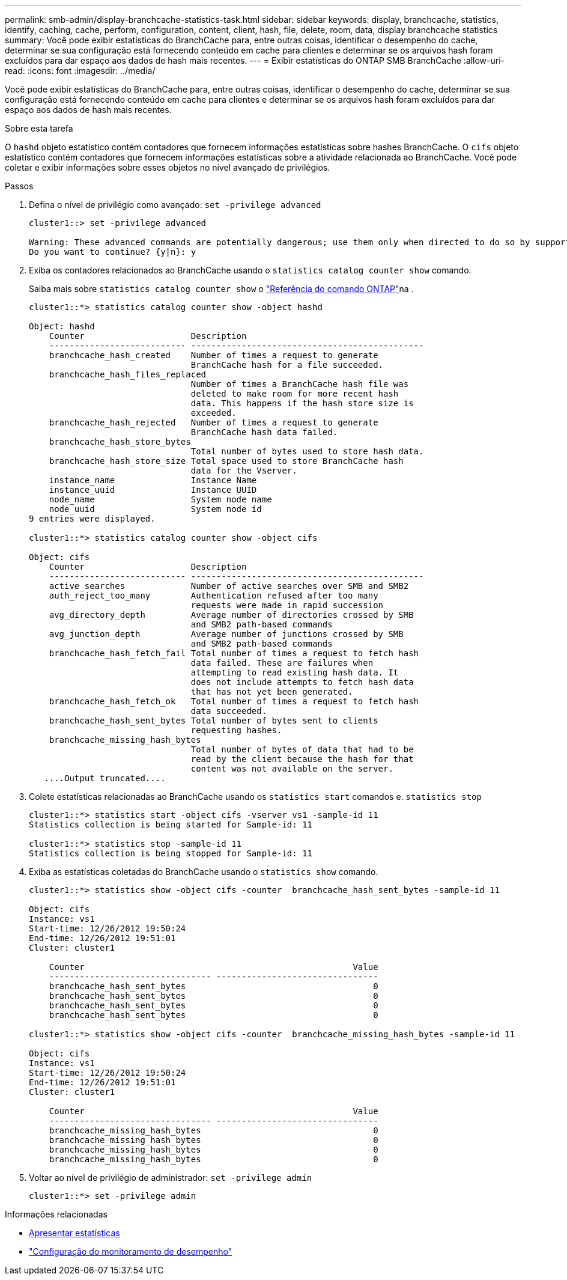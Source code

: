 ---
permalink: smb-admin/display-branchcache-statistics-task.html 
sidebar: sidebar 
keywords: display, branchcache, statistics, identify, caching, cache, perform, configuration, content, client, hash, file, delete, room, data, display branchcache statistics 
summary: Você pode exibir estatísticas do BranchCache para, entre outras coisas, identificar o desempenho do cache, determinar se sua configuração está fornecendo conteúdo em cache para clientes e determinar se os arquivos hash foram excluídos para dar espaço aos dados de hash mais recentes. 
---
= Exibir estatísticas do ONTAP SMB BranchCache
:allow-uri-read: 
:icons: font
:imagesdir: ../media/


[role="lead"]
Você pode exibir estatísticas do BranchCache para, entre outras coisas, identificar o desempenho do cache, determinar se sua configuração está fornecendo conteúdo em cache para clientes e determinar se os arquivos hash foram excluídos para dar espaço aos dados de hash mais recentes.

.Sobre esta tarefa
O `hashd` objeto estatístico contém contadores que fornecem informações estatísticas sobre hashes BranchCache. O `cifs` objeto estatístico contém contadores que fornecem informações estatísticas sobre a atividade relacionada ao BranchCache. Você pode coletar e exibir informações sobre esses objetos no nível avançado de privilégios.

.Passos
. Defina o nível de privilégio como avançado: `set -privilege advanced`
+
[listing]
----
cluster1::> set -privilege advanced

Warning: These advanced commands are potentially dangerous; use them only when directed to do so by support personnel.
Do you want to continue? {y|n}: y
----
. Exiba os contadores relacionados ao BranchCache usando o `statistics catalog counter show` comando.
+
Saiba mais sobre `statistics catalog counter show` o link:https://docs.netapp.com/us-en/ontap-cli/statistics-catalog-counter-show.html["Referência do comando ONTAP"^]na .

+
[listing]
----
cluster1::*> statistics catalog counter show -object hashd

Object: hashd
    Counter                     Description
    --------------------------- ----------------------------------------------
    branchcache_hash_created    Number of times a request to generate
                                BranchCache hash for a file succeeded.
    branchcache_hash_files_replaced
                                Number of times a BranchCache hash file was
                                deleted to make room for more recent hash
                                data. This happens if the hash store size is
                                exceeded.
    branchcache_hash_rejected   Number of times a request to generate
                                BranchCache hash data failed.
    branchcache_hash_store_bytes
                                Total number of bytes used to store hash data.
    branchcache_hash_store_size Total space used to store BranchCache hash
                                data for the Vserver.
    instance_name               Instance Name
    instance_uuid               Instance UUID
    node_name                   System node name
    node_uuid                   System node id
9 entries were displayed.

cluster1::*> statistics catalog counter show -object cifs

Object: cifs
    Counter                     Description
    --------------------------- ----------------------------------------------
    active_searches             Number of active searches over SMB and SMB2
    auth_reject_too_many        Authentication refused after too many
                                requests were made in rapid succession
    avg_directory_depth         Average number of directories crossed by SMB
                                and SMB2 path-based commands
    avg_junction_depth          Average number of junctions crossed by SMB
                                and SMB2 path-based commands
    branchcache_hash_fetch_fail Total number of times a request to fetch hash
                                data failed. These are failures when
                                attempting to read existing hash data. It
                                does not include attempts to fetch hash data
                                that has not yet been generated.
    branchcache_hash_fetch_ok   Total number of times a request to fetch hash
                                data succeeded.
    branchcache_hash_sent_bytes Total number of bytes sent to clients
                                requesting hashes.
    branchcache_missing_hash_bytes
                                Total number of bytes of data that had to be
                                read by the client because the hash for that
                                content was not available on the server.
   ....Output truncated....
----
. Colete estatísticas relacionadas ao BranchCache usando os `statistics start` comandos e. `statistics stop`
+
[listing]
----
cluster1::*> statistics start -object cifs -vserver vs1 -sample-id 11
Statistics collection is being started for Sample-id: 11

cluster1::*> statistics stop -sample-id 11
Statistics collection is being stopped for Sample-id: 11
----
. Exiba as estatísticas coletadas do BranchCache usando o `statistics show` comando.
+
[listing]
----
cluster1::*> statistics show -object cifs -counter  branchcache_hash_sent_bytes -sample-id 11

Object: cifs
Instance: vs1
Start-time: 12/26/2012 19:50:24
End-time: 12/26/2012 19:51:01
Cluster: cluster1

    Counter                                                     Value
    -------------------------------- --------------------------------
    branchcache_hash_sent_bytes                                     0
    branchcache_hash_sent_bytes                                     0
    branchcache_hash_sent_bytes                                     0
    branchcache_hash_sent_bytes                                     0

cluster1::*> statistics show -object cifs -counter  branchcache_missing_hash_bytes -sample-id 11

Object: cifs
Instance: vs1
Start-time: 12/26/2012 19:50:24
End-time: 12/26/2012 19:51:01
Cluster: cluster1

    Counter                                                     Value
    -------------------------------- --------------------------------
    branchcache_missing_hash_bytes                                  0
    branchcache_missing_hash_bytes                                  0
    branchcache_missing_hash_bytes                                  0
    branchcache_missing_hash_bytes                                  0
----
. Voltar ao nível de privilégio de administrador: `set -privilege admin`
+
[listing]
----
cluster1::*> set -privilege admin
----


.Informações relacionadas
* xref:display-statistics-task.adoc[Apresentar estatísticas]
* link:../performance-config/index.html["Configuração do monitoramento de desempenho"]

